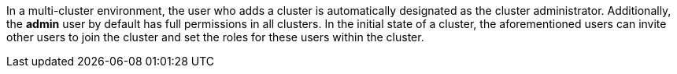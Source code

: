 // :ks_include_id: 498ec63e8fb645ccab190e0595b053f8
In a multi-cluster environment, the user who adds a cluster is automatically designated as the cluster administrator. Additionally, the **admin** user by default has full permissions in all clusters. In the initial state of a cluster, the aforementioned users can invite other users to join the cluster and set the roles for these users within the cluster.